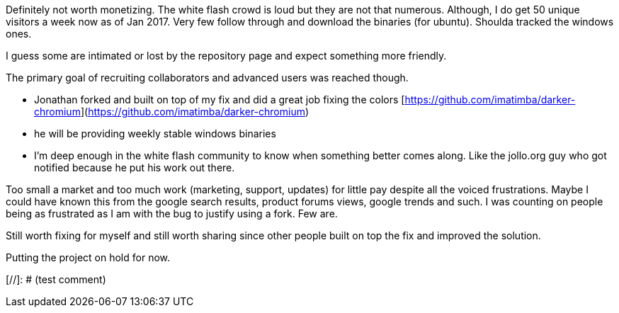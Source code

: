 Definitely not worth monetizing. The white flash crowd is loud but they are not that numerous. 
Although, I do get 50 unique visitors a week now as of Jan 2017. Very few follow through and download the binaries (for ubuntu).
Shoulda tracked the windows ones.




I guess some are intimated or lost by the repository page and expect something more friendly. 


The primary goal of recruiting collaborators and advanced users was reached though.

- Jonathan forked and built on top of my fix and did a great job fixing the colors [https://github.com/imatimba/darker-chromium](https://github.com/imatimba/darker-chromium)
- he will be providing weekly stable windows binaries
- I'm deep enough in the white flash community to know when something better comes along. Like the jollo.org guy who got notified because he put his work out there. 

Too small a market and too much work (marketing, support, updates) for little pay despite all the voiced frustrations.
Maybe I could have known this from the google search results, product forums views, google trends and such. I was counting on people being as frustrated as I am with the bug to justify using a fork. Few are.


Still worth fixing for myself and still worth sharing since other people built on top the fix and improved the solution.


Putting the project on hold for now.

[//]: # (test comment)